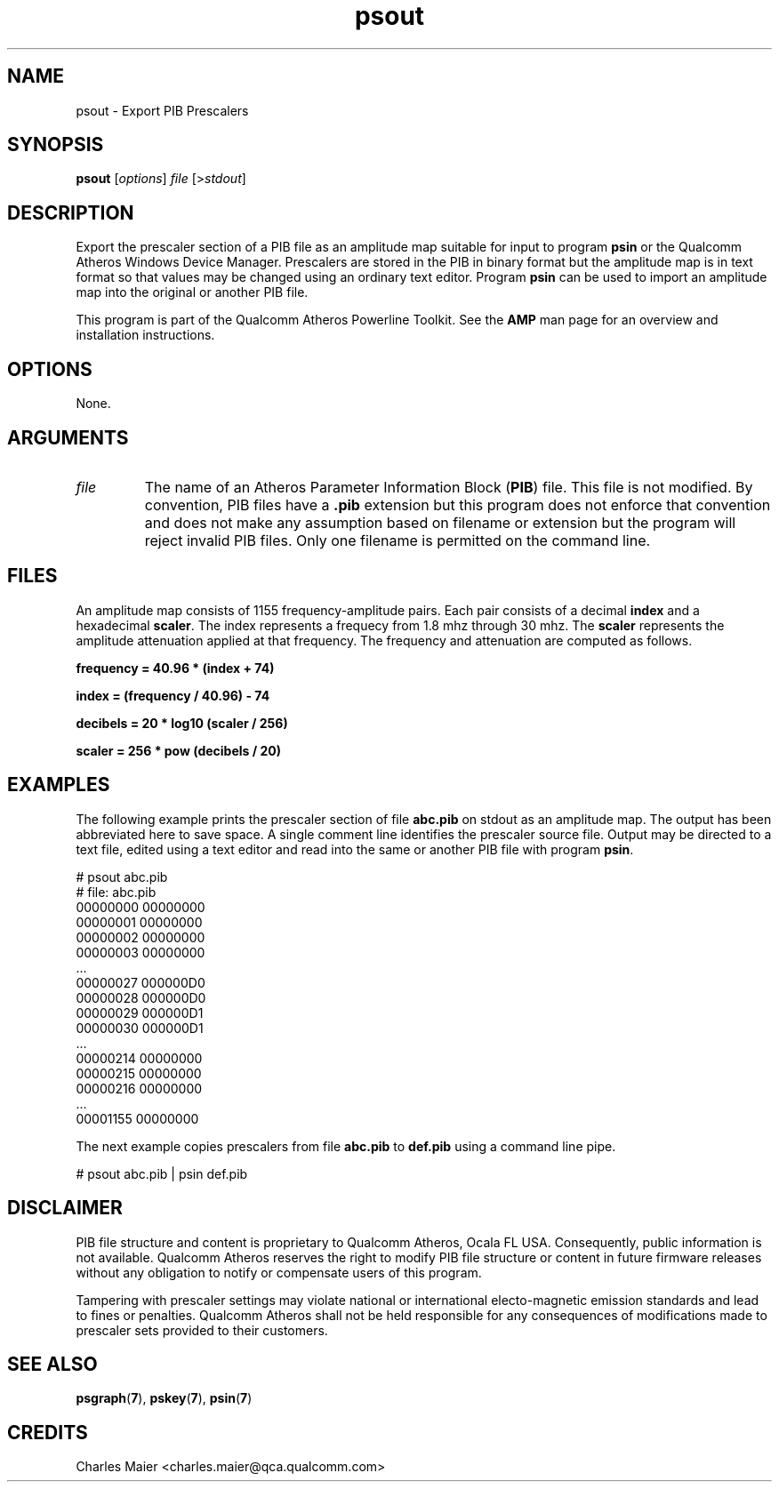 .TH psout 7 "June 2012" "plc-utils-2.1.1" "Qualcomm Atheros Powerline Toolkit"
.SH NAME
psout - Export PIB Prescalers
.SH SYNOPSIS
.BR psout 
.RI [ options ]
.IR file 
.RI [> stdout ]
.SH DESCRIPTION
Export the prescaler section of a PIB file as an amplitude map suitable for input to program \fBpsin\fR or the Qualcomm Atheros Windows Device Manager. Prescalers are stored in the PIB in binary format but the amplitude map is in text format so that values may be changed using an ordinary text editor. Program \fBpsin\fR can be used to import an amplitude map into the original or another PIB file.
.PP
This program is part of the Qualcomm Atheros Powerline Toolkit. See the \fBAMP\fR man page for an overview and installation instructions.
.SH OPTIONS
None.
.SH ARGUMENTS
.TP
.IR file
The name of an Atheros Parameter Information Block (\fBPIB\fR) file. This file is not modified. By convention, PIB files have a \fB.pib\fR extension but this program does not enforce that convention and does not make any assumption based on filename or extension but the program will reject invalid PIB files. Only one filename is permitted on the command line.
.SH FILES
An amplitude map consists of 1155 frequency-amplitude pairs. Each pair consists of a decimal \fBindex\fR and a hexadecimal \fBscaler\fR. The index represents a frequecy from 1.8 mhz through 30 mhz. The \fBscaler\fR represents the amplitude attenuation applied at that frequency. The frequency and attenuation are computed as follows.
.PP
	\fBfrequency = 40.96 * (index + 74)\fR 
.PP
	\fBindex = (frequency / 40.96) - 74\fR
.PP
	\fBdecibels = 20 * log10 (scaler / 256)\fR
.PP
	\fBscaler = 256 * pow (decibels / 20)\fR
.SH EXAMPLES
The following example prints the prescaler section of file \fBabc.pib\fR on stdout as an amplitude map. The output has been abbreviated here to save space. A single comment line identifies the prescaler source file. Output may be directed to a text file, edited using a text editor and read into the same or another PIB file with program \fBpsin\fR.
.PP
   # psout abc.pib
   # file: abc.pib
   00000000 00000000
   00000001 00000000
   00000002 00000000
   00000003 00000000
   ...
   00000027 000000D0
   00000028 000000D0
   00000029 000000D1
   00000030 000000D1
   ...
   00000214 00000000
   00000215 00000000
   00000216 00000000
   ...
   00001155 00000000
.PP
The next example copies prescalers from file \fBabc.pib\fR to \fBdef.pib\fR using a command line pipe. 
.PP
   # psout abc.pib | psin def.pib
.SH DISCLAIMER
PIB file structure and content is proprietary to Qualcomm Atheros, Ocala FL USA. Consequently, public information is not available. Qualcomm Atheros reserves the right to modify PIB file structure or content in future firmware releases without any obligation to notify or compensate users of this program.
.PP
Tampering with prescaler settings may violate national or international electo-magnetic emission standards and lead to fines or penalties. Qualcomm Atheros shall not be held responsible for any consequences of modifications made to prescaler sets provided to their customers.
.SH SEE ALSO
.BR psgraph ( 7 ),
.BR pskey ( 7 ),
.BR psin ( 7 )
.SH CREDITS
 Charles Maier <charles.maier@qca.qualcomm.com>
